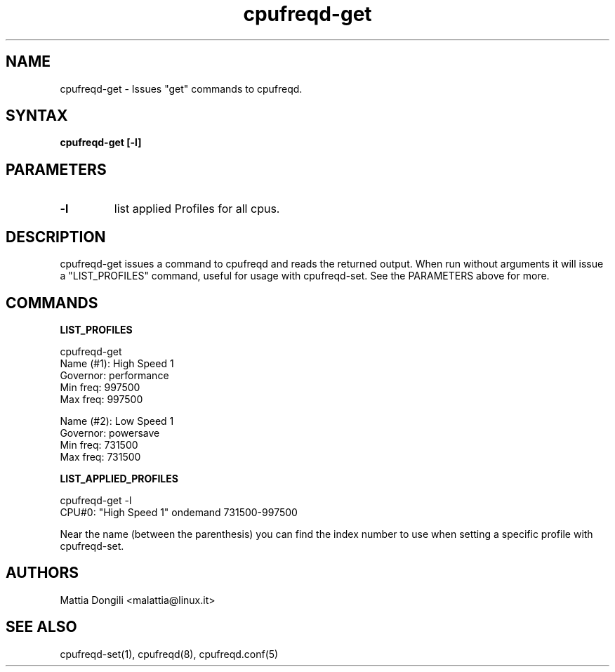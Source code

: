 .\" Copyright 2005, Mattia Dongili (malattia@linux.it)
.\"
.\" This file may be used subject to the terms and conditions of the
.\" GNU General Public License Version 2, or any later version
.\" at your option, as published by the Free Software Foundation.
.\" This program is distributed in the hope that it will be useful,
.\" but WITHOUT ANY WARRANTY; without even the implied warranty of
.\" MERCHANTABILITY or FITNESS FOR A PARTICULAR PURPOSE. See the
.\" GNU General Public License for more details."
.TH "cpufreqd-get" "1" "2.2.0" "Mattia Dongili" ""

.SH "NAME"
.LP 
cpufreqd\-get \- Issues "get" commands to cpufreqd.
.SH "SYNTAX"
.LP 
.B "cpufreqd\-get [-l]"

.SH "PARAMETERS"
.TP
.B "-l"
list applied Profiles for all cpus.

.SH "DESCRIPTION"
.LP 
cpufreqd\-get issues a command to cpufreqd and reads the returned output.
When run without arguments it will issue a "LIST_PROFILES" command, useful
for usage with cpufreqd\-set. See the PARAMETERS above for more.

.SH "COMMANDS"
.LP 
.B "LIST_PROFILES"
.LP 
cpufreqd\-get
.nf
.ne 7
Name (#1):      High Speed 1
Governor:       performance
Min freq:       997500
Max freq:       997500

Name (#2):      Low Speed 1
Governor:       powersave
Min freq:       731500
Max freq:       731500
.fi
.LP 
.B "LIST_APPLIED_PROFILES"
.LP 
cpufreqd\-get -l
.nf
.ne 7
CPU#0: "High Speed 1" ondemand 731500-997500
.fi

Near the name (between the parenthesis) you can find the index number to use
when setting a specific profile with cpufreqd\-set.

.SH "AUTHORS"
.LP 
Mattia Dongili <malattia@linux.it>
.SH "SEE ALSO"
.LP 
cpufreqd\-set(1), cpufreqd(8), cpufreqd.conf(5)
